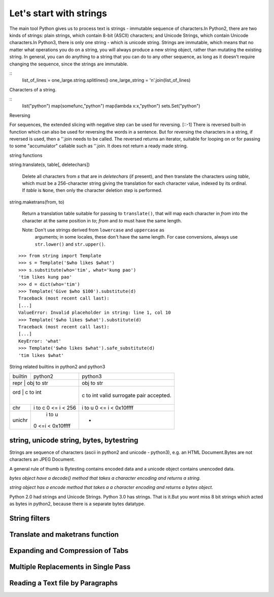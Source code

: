 Let's start with strings
========================

The main tool Python gives us to process text is strings - immutable sequence
of characters.In Python2, there are two kinds of strings: plain strings, which
contain 8-bit (ASCII) characters; and Unicode Strings, which contain Unicode
characters.In Python3, there is only one string - which is unicode string.
Strings are immutable, which means that no matter what operations you do on a
string, you will always produce a new string object, rather than mutating the
existing string. In general, you can do anything to a string that you can do to
any other sequence, as long as it doesn't require changing the sequence, since
the strings are immutable.

:: 
	list_of_lines = one_large.string.splitlines()
	one_large_string = '\n'.join(list_of_lines)


Characters of a string.

::
	list("python")
	map(somefunc,"python")
	map(lambda x:x,"python")
	sets.Set("python")

Reversing

For sequences, the extended slicing with negative step can be used for
reversing. [::-1] There is reversed built-in function which can also be used
for reversing the words in a sentence.  But for reversing the characters in a
string, if reversed is used, then a ''.join needs to be called.  The reversed
returns an iterator, suitable for looping on or for passing to some
"accumulator" callable such as ''.join. It does not return a ready made string.

string functions

string.translate(s, table[, deletechars])

   Delete all characters from *s* that are in *deletechars* (if
   present), and then translate the characters using *table*, which
   must be a 256-character string giving the translation for each
   character value, indexed by its ordinal.  If *table* is ``None``,
   then only the character deletion step is performed.

string.maketrans(from, to)

   Return a translation table suitable for passing to ``translate()``,
   that will map each character in *from* into the character at the
   same position in *to*; *from* and *to* must have the same length.

   Note: Don't use strings derived from ``lowercase`` and ``uppercase`` as
     arguments; in some locales, these don't have the same length.
     For case conversions, always use ``str.lower()`` and
     ``str.upper()``.

:: 

   >>> from string import Template
   >>> s = Template('$who likes $what')
   >>> s.substitute(who='tim', what='kung pao')
   'tim likes kung pao'
   >>> d = dict(who='tim')
   >>> Template('Give $who $100').substitute(d)
   Traceback (most recent call last):
   [...]
   ValueError: Invalid placeholder in string: line 1, col 10
   >>> Template('$who likes $what').substitute(d)
   Traceback (most recent call last):
   [...]
   KeyError: 'what'
   >>> Template('$who likes $what').safe_substitute(d)
   'tim likes $what'


String related builtins in python2 and python3

+-----------+-----------------------+-------------------------------------+
| builtin   |   python2             |      python3                        |
+-----------+-----------------------+-------------------------------------+
| repr      |   obj to str          |      obj to str                     |
+-----------------------------------+-------------------------------------+
| ord       |   c   to int          |      c   to int                     |
|           |                       |      valid surrogate pair accepted. |
+-----------+-----------------------+-------------------------------------+
| chr       |   i   to c            |      i   to u                       |
|           |   0 <= i < 256        |      0 <= i < 0x10ffff              |
+-----------+-----------------------+-------------------------------------+
| unichr    |    i   to u           |         -                           |
|           |   0 <=i < 0x10ffff    |                                     |
+-----------+-----------------------+-------------------------------------+


string, unicode string, bytes, bytestring
-----------------------------------------

Strings are sequence of characters (ascii in python2 and unicode - python3),
e.g. an HTML Document.Bytes are not characters an JPEG Document.

A general rule of thumb is Bytesting contains encoded data and a unicode
object contains unencoded data.

*bytes object have a decode() method that takes a character encoding and returns a string.*

*string object has a encode method that takes a a character encoding and returns a bytes object.*

Python 2.0 had strings and Unicode Strings.
Python 3.0 has strings. That is it.But you wont miss 8 bit strings which acted
as bytes in python2, because there is a separate bytes datatype.

String filters
--------------

Translate and maketrans function
--------------------------------

Expanding and Compression of Tabs
---------------------------------

Multiple Replacements in Single Pass
------------------------------------

Reading a Text file by Paragraphs
---------------------------------
